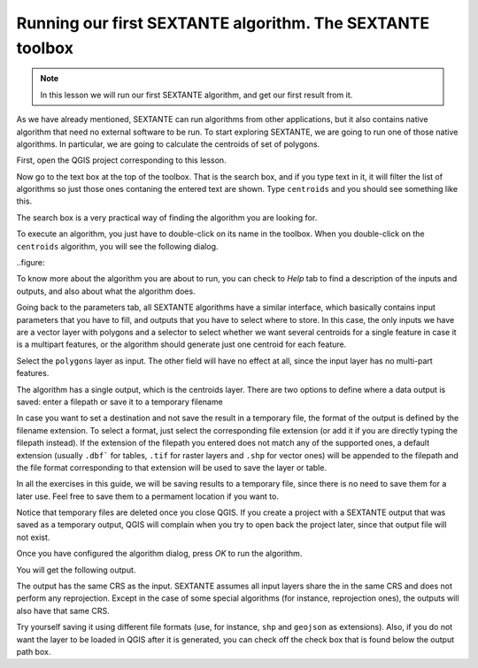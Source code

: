 Running our first SEXTANTE algorithm. The SEXTANTE toolbox
============================================================


.. note:: In this lesson we will run our first SEXTANTE algorithm, and get our first result from it.


As we have already mentioned, SEXTANTE can run algorithms from other applications, but it also contains native algorithm that need no external software to be run. To start exploring SEXTANTE, we are going to run one of those native algorithms. In particular, we are going to calculate the centroids of set of polygons.

First, open the QGIS project corresponding to this lesson.

.. figure::

Now go to the text box at the top of the toolbox. That is the search box, and if you type text in it, it will filter the list of algorithms so just those ones contaning the entered text are shown. Type ``centroids`` and you should see something like this.

.. figure::

The search box is a very practical way of finding the algorithm you are looking for.

To execute an algorithm, you just have to double-click on its name in the toolbox. When you double-click on the ``centroids`` algorithm, you will see the following dialog.

..figure::

To know more about the algorithm you are about to run, you can check to *Help* tab to find a description of the inputs and outputs, and also about what the algorithm does.

.. figure::

Going back to the parameters tab, all SEXTANTE algorithms have a similar interface, which basically contains input parameters that you have to fill, and outputs that you have to select where to store. In this case, the only inputs we have are a vector layer with polygons and a selector to select whether we want several centroids for a single feature in case it is a multipart features, or the algorithm should generate just one centroid for each feature.

Select the ``polygons`` layer as input. The other field will have no effect at all, since the input layer has no multi-part features.

The algorithm has a single output, which is the centroids layer. There are two options to define where a data output is saved: enter a filepath or save it to a temporary filename

In case you want to set a destination and not save the result in a temporary file, the format of the output is defined by the filename extension. To select a format,
just select the corresponding file extension (or add it if you are directly typing the filepath instead). If the extension of the filepath you entered does not
match any of the supported ones, a default extension (usually ``.dbf``` for tables, ``.tif`` for raster layers and ``.shp`` for vector ones) will be appended to the filepath and the file format corresponding to that extension will be used to save the layer or table.

In all the exercises in this guide, we will be saving results to a temporary file, since there is no need to save them for a later use. Feel free to save them to a permament location if you want to.

Notice that temporary files are deleted once you close QGIS. If you create a project with a SEXTANTE output that was saved as a temporary output, QGIS will complain when you try to open back the project later, since that output file will not exist.

Once you have configured the algorithm dialog, press *OK* to run the algorithm.

You will get the following output.

.. figure::

The output has the same CRS as the input.  SEXTANTE assumes all input layers share the in the same CRS and does not perform any reprojection. Except in the case of some special algorithms (for instance, reprojection ones), the outputs will also have that same CRS.

Try yourself saving it using different file formats (use, for instance, ``shp`` and ``geojson`` as extensions). Also, if you do not want the layer to be loaded in QGIS after it is generated, you can check off the check box that is found below the output path box.







